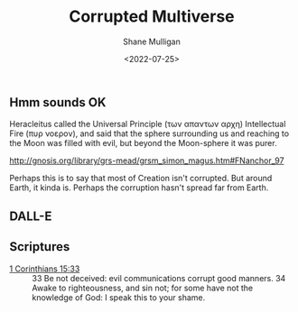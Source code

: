 #+HUGO_BASE_DIR: /home/shane/var/smulliga/source/git/frottage/frottage-hugo
#+HUGO_SECTION: ./portfolio

#+TITLE: Corrupted Multiverse
#+DATE: <2022-07-25>
#+AUTHOR: Shane Mulligan
#+KEYWORDS: dalle
# #+hugo_custom_front_matter: :image "img/portfolio/corrupted-multiverse.jpg"
#+hugo_custom_front_matter: :image "https://raw.githubusercontent.com/frottage/dall-e-2-generations/master/corrupted-multiverse/DALL%C2%B7E%202022-07-24%2020.40.39%20-%20The%20discordance%20of%20the%20result%20of%20man's%20original%20sin%20is%20that%20we%20find%20ourselves%20in%20a%20corrupted%20part%20of%20the%20multiverse.%20Digital%20Art.jpg"

** Hmm sounds OK
Heracleitus called the Universal Principle
(των απαντων αρχη) Intellectual Fire (πυρ
νοερον), and said that the sphere surrounding
us and reaching to the Moon was filled with
evil, but beyond the Moon-sphere it was purer.

http://gnosis.org/library/grs-mead/grsm_simon_magus.htm#FNanchor_97

Perhaps this is to say that most of Creation isn't corrupted.
But around Earth, it kinda is.
Perhaps the corruption hasn't spread far from Earth.

** DALL-E
[[https://github.com/frottage/dall-e-2-generations/raw/master/corrupted-multiverse/DALL·E 2022-07-24 20.38.59 - The discordance of the result of man's original sin is that we find ourselves in a corrupted part of the multiverse. Digital Art.jpg]]
[[https://github.com/frottage/dall-e-2-generations/raw/master/corrupted-multiverse/DALL·E 2022-07-24 20.39.29 - The discordance of the result of man's original sin is that we find ourselves in a corrupted part of the multiverse. Digital Art.jpg]]
[[https://github.com/frottage/dall-e-2-generations/raw/master/corrupted-multiverse/DALL·E 2022-07-24 20.39.52 - The discordance of the result of man's original sin is that we find ourselves in a corrupted part of the multiverse. Digital Art.jpg]]
[[https://github.com/frottage/dall-e-2-generations/raw/master/corrupted-multiverse/DALL·E 2022-07-24 20.39.59 - The discordance of the result of man's original sin is that we find ourselves in a corrupted part of the multiverse. Digital Art.jpg]]
[[https://github.com/frottage/dall-e-2-generations/raw/master/corrupted-multiverse/DALL·E 2022-07-24 20.40.07 - The discordance of the result of man's original sin is that we find ourselves in a corrupted part of the multiverse. Digital Art.jpg]]
[[https://github.com/frottage/dall-e-2-generations/raw/master/corrupted-multiverse/DALL·E 2022-07-24 20.40.30 - The discordance of the result of man's original sin is that we find ourselves in a corrupted part of the multiverse. Digital Art.jpg]]
[[https://github.com/frottage/dall-e-2-generations/raw/master/corrupted-multiverse/DALL·E 2022-07-24 20.40.35 - The discordance of the result of man's original sin is that we find ourselves in a corrupted part of the multiverse. Digital Art.jpg]]
[[https://github.com/frottage/dall-e-2-generations/raw/master/corrupted-multiverse/DALL·E 2022-07-24 20.40.39 - The discordance of the result of man's original sin is that we find ourselves in a corrupted part of the multiverse. Digital Art.jpg]]
[[https://github.com/frottage/dall-e-2-generations/raw/master/corrupted-multiverse/DALL·E 2022-07-24 20.41.09 - The discordance of the result of man's original sin is that we find ourselves in a corrupted part of the multiverse. Digital Art.jpg]]
[[https://github.com/frottage/dall-e-2-generations/raw/master/corrupted-multiverse/DALL·E 2022-07-24 20.41.22 - The discordance of the result of man's original sin is that we find ourselves in a corrupted part of the multiverse. Digital Art.jpg]]
[[https://github.com/frottage/dall-e-2-generations/raw/master/corrupted-multiverse/DALL·E 2022-07-24 20.41.27 - The discordance of the result of man's original sin is that we find ourselves in a corrupted part of the multiverse. Digital Art.jpg]]
[[https://github.com/frottage/dall-e-2-generations/raw/master/corrupted-multiverse/DALL·E 2022-07-24 20.41.34 - The discordance of the result of man's original sin is that we find ourselves in a corrupted part of the multiverse. Digital Art.jpg]]
[[https://github.com/frottage/dall-e-2-generations/raw/master/corrupted-multiverse/DALL·E 2022-07-24 20.41.54 - The discordance of the result of man's original sin is that we find ourselves in a corrupted part of the multiverse. Digital Art.jpg]]
[[https://github.com/frottage/dall-e-2-generations/raw/master/corrupted-multiverse/DALL·E 2022-07-24 20.42.00 - The discordance of the result of man's original sin is that we find ourselves in a corrupted part of the multiverse. Digital Art.jpg]]
[[https://github.com/frottage/dall-e-2-generations/raw/master/corrupted-multiverse/DALL·E 2022-07-24 20.42.04 - The discordance of the result of man's original sin is that we find ourselves in a corrupted part of the multiverse. Digital Art.jpg]]
[[https://github.com/frottage/dall-e-2-generations/raw/master/corrupted-multiverse/DALL·E 2022-07-24 20.42.07 - The discordance of the result of man's original sin is that we find ourselves in a corrupted part of the multiverse. Digital Art.jpg]]

** Scriptures
+ [[https://biblehub.com/kjv/1_corinthians/15.htm][1 Corinthians 15:33]] :: 33 Be not deceived: evil communications corrupt good manners. 34 Awake to righteousness, and sin not; for some have not the knowledge of God: I speak this to your shame.
